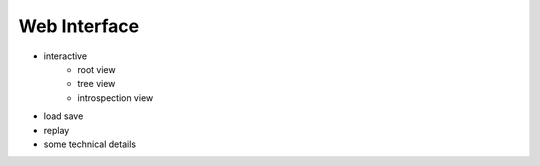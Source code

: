 Web Interface
=============

- interactive
    - root view
    - tree view
    - introspection view
- load save
- replay
- some technical details

